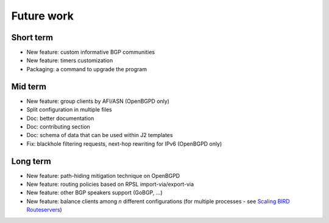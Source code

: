 Future work
===========

Short term
----------

- New feature: custom informative BGP communities
- New feature: timers customization
- Packaging: a command to upgrade the program

Mid term
--------

- New feature: group clients by AFI/ASN (OpenBGPD only)
- Split configuration in multiple files
- Doc: better documentation
- Doc: contributing section
- Doc: schema of data that can be used within J2 templates
- Fix: blackhole filtering requests, next-hop rewriting for IPv6 (OpenBGPD only)

Long term
---------

- New feature: path-hiding mitigation technique on OpenBGPD
- New feature: routing policies based on RPSL import-via/export-via
- New feature: other BGP speakers support (GoBGP, ...)
- New feature: balance clients among *n* different configurations (for multiple processes - see `Scaling BIRD Routeservers <https://ripe73.ripe.net/presentations/115-e-bru-20161026-RIPE73-scaling-bird-routeservers-final.pdf>`_)
